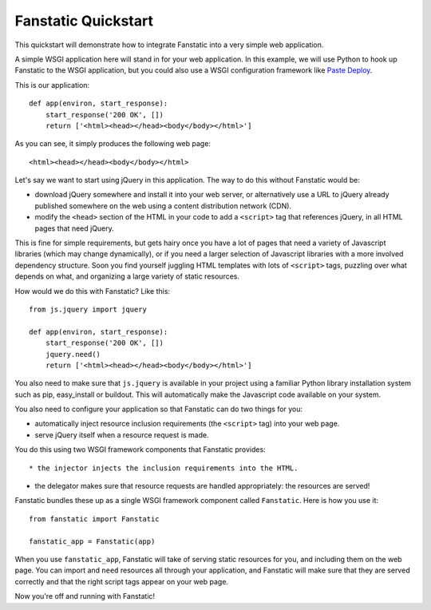 Fanstatic Quickstart
====================

This quickstart will demonstrate how to integrate Fanstatic into a very
simple web application.

A simple WSGI application here will stand in for your web
application. In this example, we will use Python to hook up Fanstatic
to the WSGI application, but you could also use a WSGI configuration
framework like `Paste Deploy`_.

.. _`Paste Deploy`: http://pythonpaste.org/deploy/

This is our application::

    def app(environ, start_response):
        start_response('200 OK', [])
        return ['<html><head></head><body</body></html>']

As you can see, it simply produces the following web page::

  <html><head></head><body</body></html>

Let's say we want to start using jQuery in this application. The way
to do this without Fanstatic would be:

* download jQuery somewhere and install it into your web server, or
  alternatively use a URL to jQuery already published somewhere on the
  web using a content distribution network (CDN).

* modify the ``<head>`` section of the HTML in your code to add a
  ``<script>`` tag that references jQuery, in all HTML pages that need
  jQuery.

This is fine for simple requirements, but gets hairy once you have a
lot of pages that need a variety of Javascript libraries (which may
change dynamically), or if you need a larger selection of Javascript
libraries with a more involved dependency structure. Soon you find
yourself juggling HTML templates with lots of ``<script>`` tags,
puzzling over what depends on what, and organizing a large variety of
static resources.

How would we do this with Fanstatic? Like this::

    from js.jquery import jquery

    def app(environ, start_response):
        start_response('200 OK', [])
        jquery.need()
        return ['<html><head></head><body</body></html>']

You also need to make sure that ``js.jquery`` is available in your
project using a familiar Python library installation system such as
pip, easy_install or buildout. This will automatically make the
Javascript code available on your system.

You also need to configure your application so that Fanstatic can do two
things for you:

* automatically inject resource inclusion requirements (the
  ``<script>`` tag) into your web page.

* serve jQuery itself when a resource request is made.

You do this using two WSGI framework components that Fanstatic provides::

* the injector injects the inclusion requirements into the HTML.

* the delegator makes sure that resource requests are handled appropriately:
  the resources are served!

Fanstatic bundles these up as a single WSGI framework component called
``Fanstatic``. Here is how you use it::

  from fanstatic import Fanstatic
  
  fanstatic_app = Fanstatic(app)

When you use ``fanstatic_app``, Fanstatic will take of serving static
resources for you, and including them on the web page. You can import
and ``need`` resources all through your application, and Fanstatic
will make sure that they are served correctly and that the right
script tags appear on your web page.

Now you're off and running with Fanstatic!
